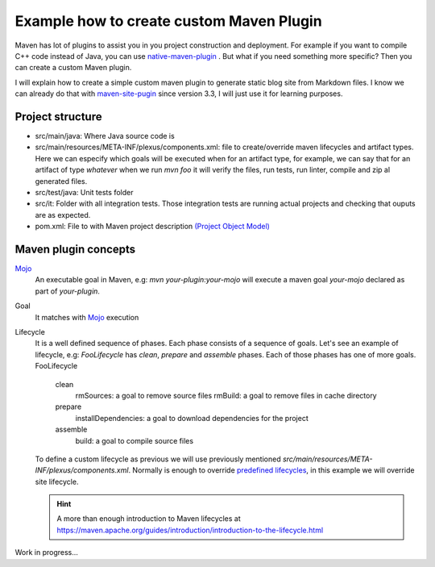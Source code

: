 Example how to create custom Maven Plugin
-----------------------------------------

Maven has lot of plugins to assist you in you project construction and deployment. For example if you want to compile C++ code instead of Java, you can use `native-maven-plugin <http://www.mojohaus.org/maven-native/native-maven-plugin/>`_ . But what if you need something more specific? Then you can create a custom Maven plugin. 

I will explain how to create a simple custom maven plugin to generate static blog site from Markdown files. I know we can already do that with `maven-site-pugin <https://maven.apache.org/plugins/maven-site-plugin/examples/creating-content.html>`_ since version 3.3, I will just use it for learning purposes.  

Project structure
=================

- src/main/java: Where Java source code is
- src/main/resources/META-INF/plexus/components.xml: file to create/override maven lifecycles and artifact types. Here we can especify which goals will be executed when for an artifact type, for example, we can say that for an artifact of type `whatever` when we run `mvn foo` it will verify the files, run tests, run linter, compile and zip al generated files.
- src/test/java: Unit tests folder
- src/it: Folder with all integration tests. Those integration tests are running actual projects and checking that ouputs are as expected.
- pom.xml: File to with Maven project description `(Project Object Model) <https://maven.apache.org/guides/introduction/introduction-to-the-pom.html>`_


Maven plugin concepts
=====================

`Mojo <http://maven.apache.org/plugin-developers/index.html>`_
    An executable goal in Maven, e.g: `mvn your-plugin:your-mojo` will execute a maven goal `your-mojo` declared as part of `your-plugin`. 

Goal
    It matches with `Mojo <http://maven.apache.org/plugin-developers/index.html>`_ execution

Lifecycle
    It is a well defined sequence of phases. Each phase consists of a sequence of goals.
    Let's see an example of lifecycle, e.g: `FooLifecycle` has `clean`, `prepare` and `assemble` phases. Each of those phases has one of more goals.
    FooLifecycle

        clean
            rmSources: a goal to remove source files
            rmBuild: a goal to remove files in cache directory 
        prepare
            installDependencies: a goal to download dependencies for the project
        assemble
            build: a goal to compile source files

    To define a custom lifecycle as previous we will use previously mentioned `src/main/resources/META-INF/plexus/components.xml`.
    Normally is enough to override `predefined lifecycles <https://maven.apache.org/ref/3.5.3/maven-core/lifecycles.html>`_, in this example we will override site lifecycle.

    .. hint:: A more than enough introduction to Maven lifecycles at https://maven.apache.org/guides/introduction/introduction-to-the-lifecycle.html
     


Work in progress...